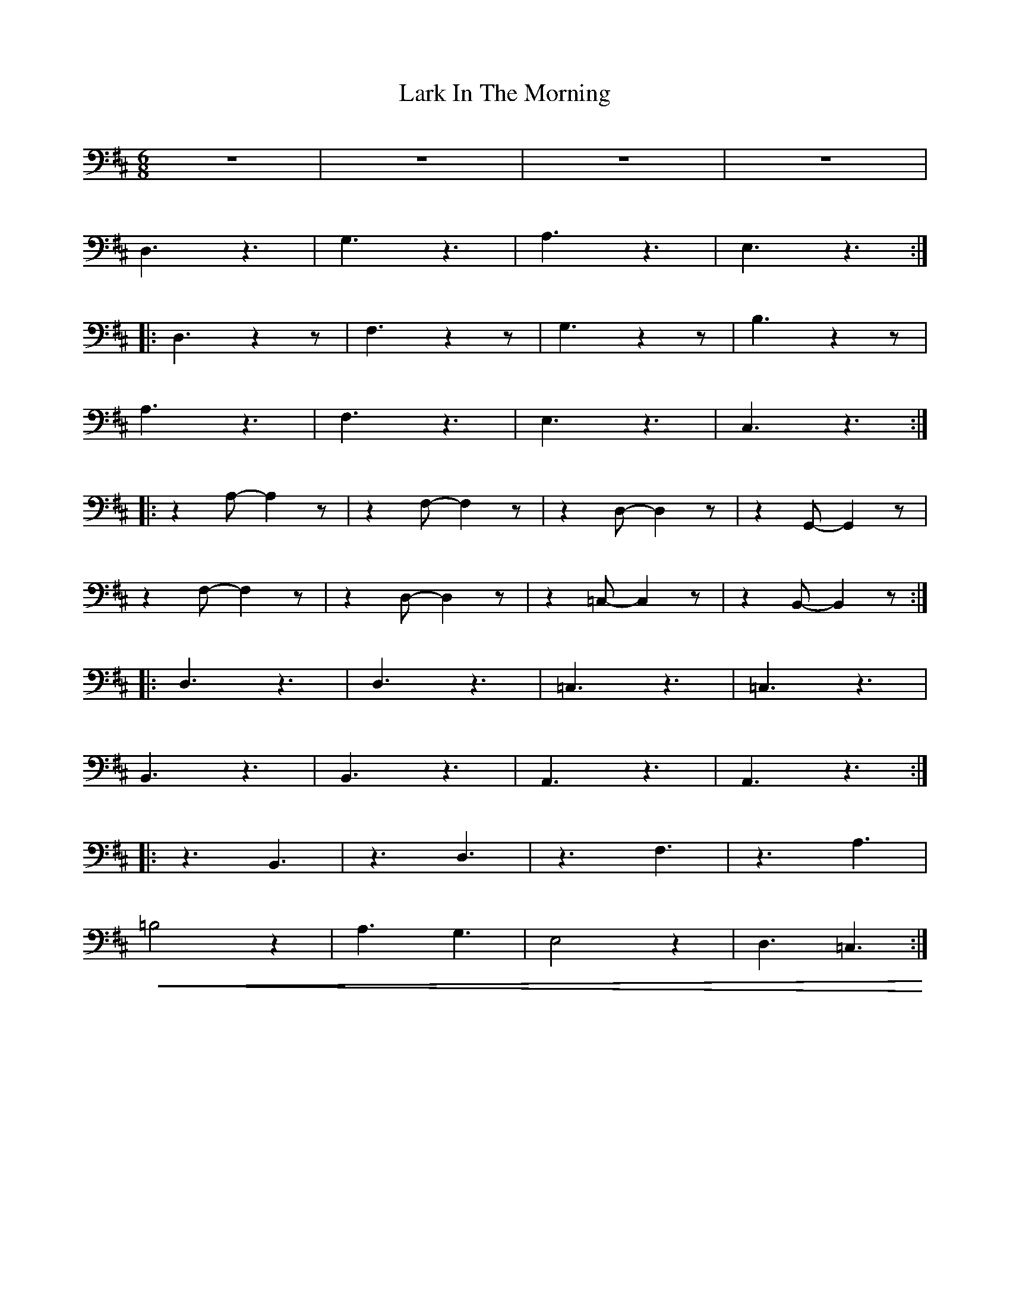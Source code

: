 X:1
T:Lark In The Morning
L:1/8
M:6/8
K:D
 z6 | z6 | z6 | z6 |
 D,3 z3 | G,3 z3 | A,3 z3 | E,3 z3 ::
D,3 z2 z | F,3 z2 z | G,3 z2 z | B,3 z2 z |
 A,3 z3 | F,3 z3 | E,3 z3 | C,3 z3 ::
 z2 A,- A,2 z |z2 F,- F,2 z | z2 D,- D,2 z | z2 G,,- G,,2 z |
 z2 F,- F,2 z | z2 D,- D,2 z | z2 =C,- C,2 z |z2 B,,- B,,2 z ::
 D,3 z3 | D,3 z3 | =C,3 z3 | =C,3 z3 |
 B,,3 z3 | B,,3 z3 | A,,3 z3 |A,,3 z3 ::
 z3 B,,3 | z3 D,3 | z3 F,3 | z3 A,3 |
!<(! =B,4 z2 | A,3 G,3 | E,4 z2 | D,3 =C,3!<)! :|
